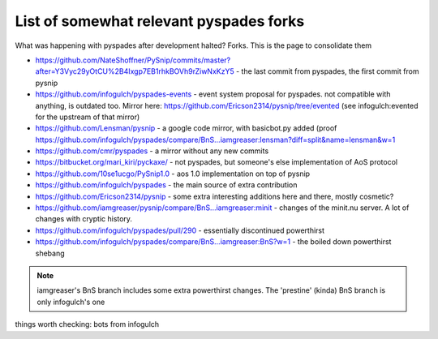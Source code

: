 List of somewhat relevant pyspades forks 
========================================

What was happening with pyspades after development halted? Forks. This is the page to consolidate them

- `<https://github.com/NateShoffner/PySnip/commits/master?after=Y3Vyc29yOtCU%2B4Ixgp7EB1rhkBOVh9rZiwNxKzY5>`_ - the last commit from pyspades, the first commit from pysnip
- `<https://github.com/infogulch/pyspades-events>`_ - event system proposal for pyspades. not compatible with anything, is outdated too. Mirror here: `<https://github.com/Ericson2314/pysnip/tree/evented>`_ (see infogulch:evented for the upstream of that mirror)
- `<https://github.com/Lensman/pysnip>`_ - a google code mirror, with basicbot.py added (proof `<https://github.com/infogulch/pyspades/compare/BnS...iamgreaser:lensman?diff=split&name=lensman&w=1>`_
- `<https://github.com/cmr/pyspades>`_ - a mirror without any new commits
- `<https://bitbucket.org/mari_kiri/pyckaxe/>`_ - not pyspades, but someone's else implementation of AoS protocol
- `<https://github.com/10se1ucgo/PySnip1.0>`_ - aos 1.0 implementation on top of pysnip
- `<https://github.com/infogulch/pyspades>`_ - the main source of extra contribution
- `<https://github.com/Ericson2314/pysnip>`_ - some extra interesting additions here and there, mostly cosmetic?
- `<https://github.com/iamgreaser/pysnip/compare/BnS...iamgreaser:minit>`_ - changes of the minit.nu server. A lot of changes with cryptic history.
- `<https://github.com/infogulch/pyspades/pull/290>`_ - essentially discontinued powerthirst
- `<https://github.com/infogulch/pyspades/compare/BnS...iamgreaser:BnS?w=1>`_ - the boiled down powerthirst shebang 

.. note:: 

   iamgreaser's BnS branch includes some extra powerthirst changes. The 'prestine' (kinda) BnS branch is only infogulch's one

things worth checking: bots from infogulch
